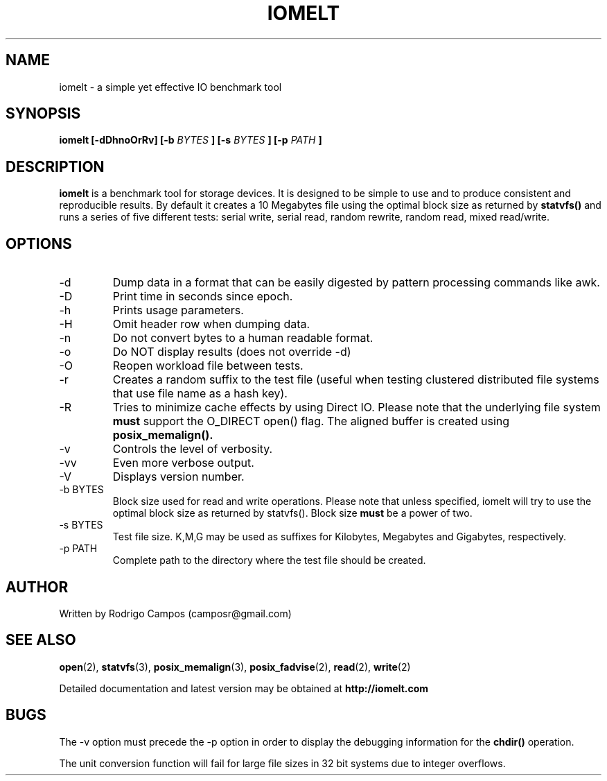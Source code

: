 .TH IOMELT 1 "AUGUST 2012" Linux "User Manuals"
.SH NAME
iomelt - a simple yet effective IO benchmark tool
.SH SYNOPSIS
.B iomelt [-dDhnoOrRv] [-b
.I BYTES
.B ] [-s
.I BYTES
.B ] [-p
.I PATH
.B ]
.SH DESCRIPTION
.B iomelt
is a benchmark tool for storage devices.
It is designed to be simple to use and to produce
consistent and reproducible results. By default it
creates a 10 Megabytes file using the optimal block
size as returned by
.B statvfs()
and runs a series of 
five different tests: serial write, serial read, 
random rewrite, random read, mixed read/write.
.SH OPTIONS
.IP -d
Dump data in a format that can be easily digested by
pattern processing commands like awk.
.IP -D
Print time in seconds since epoch.
.IP -h
Prints usage parameters.
.IP -H
Omit header row when dumping data.
.IP -n
Do not convert bytes to a human readable format.
.IP -o
Do NOT display results (does not override -d)
.IP -O
Reopen workload file between tests.
.IP -r
Creates a random suffix to the test file (useful when
testing clustered distributed file systems that use file
name as a hash key).
.IP -R
Tries to minimize cache effects by using Direct IO. Please note
that the underlying file system
.B must
support the O_DIRECT open() flag. The aligned buffer is created using
.B posix_memalign().
.IP -v
Controls the level of verbosity.
.IP -vv
Even more verbose output.
.IP -V
Displays version number.
.IP "-b BYTES"
Block size used for read and write operations.
Please note that unless specified, iomelt will try
to use the optimal block size as returned by statvfs().
Block size
.B must
be a power of two.
.IP "-s BYTES"
Test file size. K,M,G may be used as suffixes for Kilobytes, Megabytes and Gigabytes, respectively.
.IP "-p PATH"
Complete path to the directory where the test file should be created.
.SH AUTHOR
Written by Rodrigo Campos (camposr@gmail.com)
.SH "SEE ALSO"
.BR open (2),
.BR statvfs (3),
.BR posix_memalign (3),
.BR posix_fadvise (2),
.BR read (2),
.BR write (2)
.P
Detailed documentation and latest version may be obtained at
.B http://iomelt.com
.SH BUGS
The -v option must precede the -p option in order to display the debugging information for the
.B chdir()
operation.
.P
The unit conversion function will fail for large file sizes in 32 bit systems due to integer overflows.
